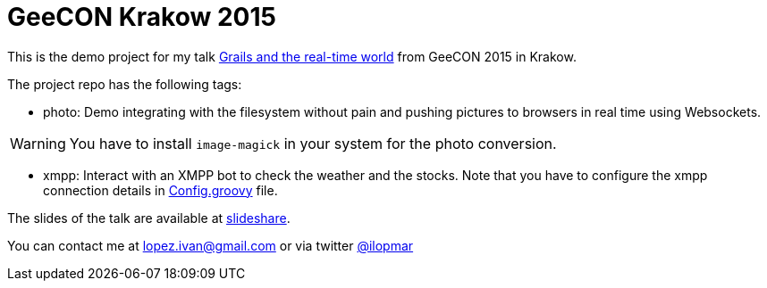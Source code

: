 = GeeCON Krakow 2015

This is the demo project for my talk http://2015.geecon.org/speakers/info.html?id=23[Grails and the real-time world]
from GeeCON 2015 in Krakow.

The project repo has the following tags:

- photo: Demo integrating with the filesystem without pain and pushing pictures to browsers in real time using
Websockets.

WARNING: You have to install `image-magick` in your system for the photo conversion.

- xmpp: Interact with an XMPP bot to check the weather and the stocks. Note that you have to configure the xmpp
connection details in https://github.com/lmivan/geecon2015/blob/master/grails-app/conf/Config.groovy#L121[Config.groovy]
file.

The slides of the talk are available at
http://www.slideshare.net/ilopmar/geecon-krakow-2015-grails-and-the-realtime-world[slideshare].

You can contact me at lopez.ivan@gmail.com or via twitter https://twitter.com/ilopmar[@ilopmar]

